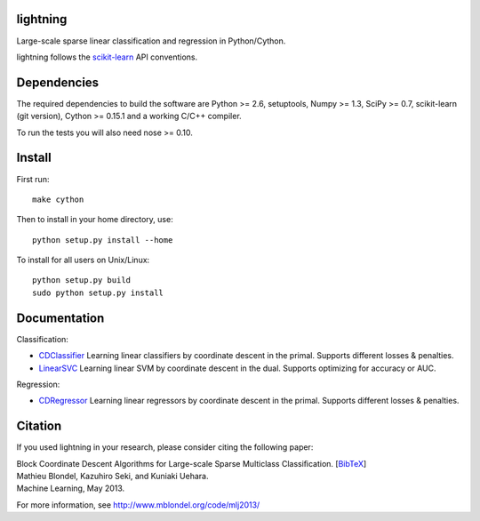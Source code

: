 .. -*- mode: rst -*-

lightning
==========

Large-scale sparse linear classification and regression in Python/Cython.

lightning follows the `scikit-learn <http://scikit-learn.org>`_ API conventions.

Dependencies
============

The required dependencies to build the software are Python >= 2.6,
setuptools, Numpy >= 1.3, SciPy >= 0.7, scikit-learn (git version), Cython >= 0.15.1
and a working C/C++ compiler.

To run the tests you will also need nose >= 0.10.

Install
=======

First run::

  make cython

Then to install in your home directory, use::

  python setup.py install --home

To install for all users on Unix/Linux::

  python setup.py build
  sudo python setup.py install
  
  
Documentation
=============

Classification:

* `CDClassifier <http://mblondel.org/livedoc/g/mblondel/lightning/master/lightning/primal_cd.py>`_ Learning linear classifiers by coordinate descent in the primal. Supports different losses & penalties.
* `LinearSVC <http://mblondel.org/livedoc/g/mblondel/lightning/master/lightning/dual_cd.py>`_ Learning linear SVM by coordinate descent in the dual. Supports optimizing for accuracy or AUC.

Regression:

* `CDRegressor <http://mblondel.org/livedoc/g/mblondel/lightning/master/lightning/primal_cd.py>`_ Learning linear regressors by coordinate descent in the primal. Supports different losses & penalties.

Citation
========

If you used lightning in your research, please consider citing the following paper:

| Block Coordinate Descent Algorithms for Large-scale Sparse Multiclass Classiﬁcation. [`BibTeX <http://www.mblondel.org/publications/bib/mblondel-mlj2013.txt>`_]
| Mathieu Blondel, Kazuhiro Seki, and Kuniaki Uehara.
| Machine Learning, May 2013.

For more information, see http://www.mblondel.org/code/mlj2013/
